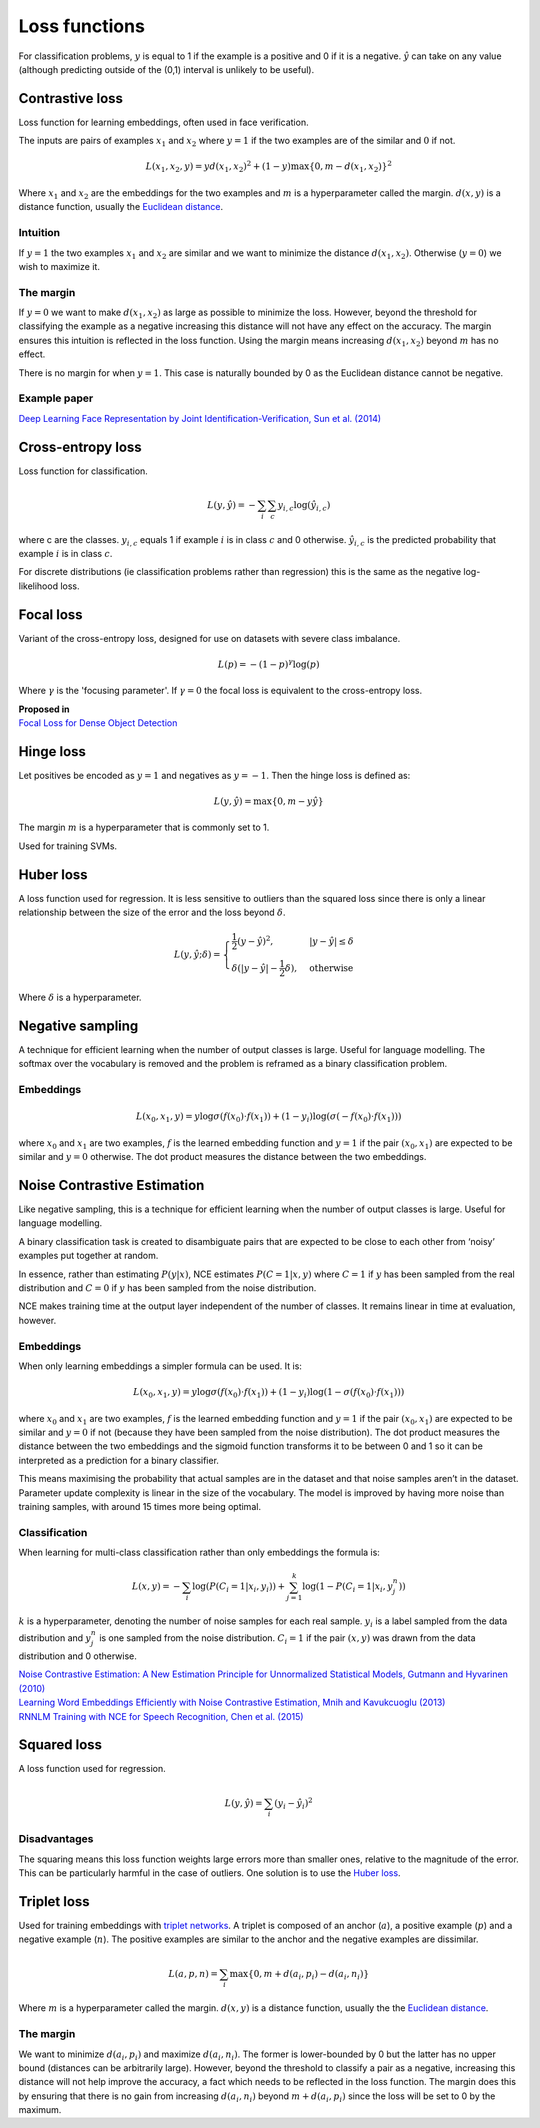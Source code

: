 Loss functions
"""""""""""""""""
For classification problems, :math:`y` is equal to 1 if the example is a positive and 0 if it is a negative. :math:`\hat{y}` can take on any value (although predicting outside of the (0,1) interval is unlikely to be useful).

Contrastive loss
-------------------
Loss function for learning embeddings, often used in face verification. 

The inputs are pairs of examples :math:`x_1` and :math:`x_2` where :math:`y = 1` if the two examples are of the similar and :math:`0` if not.

.. math::

  L(x_1,x_2,y) = y d(x_1,x_2)^2 + (1 - y) \max\{0, m - d(x_1,x_2)\}^2
  
Where :math:`x_1` and :math:`x_2` are the embeddings for the two examples and :math:`m` is a hyperparameter called the margin. :math:`d(x,y)` is a distance function, usually the `Euclidean distance <https://ml-compiled.readthedocs.io/en/latest/high_dimensionality.html#euclidean-distance>`_.

Intuition
_____________
If :math:`y = 1` the two examples :math:`x_1` and :math:`x_2` are similar and we want to minimize the distance :math:`d(x_1,x_2)`. Otherwise (:math:`y = 0`) we wish to maximize it.

The margin
_____________
If :math:`y = 0` we want to make :math:`d(x_1,x_2)` as large as possible to minimize the loss. However, beyond the threshold for classifying the example as a negative increasing this distance will not have any effect on the accuracy. The margin ensures this intuition is reflected in the loss function. Using the margin means increasing :math:`d(x_1,x_2)` beyond :math:`m` has no effect.

There is no margin for when :math:`y = 1`. This case is naturally bounded by 0 as the Euclidean distance cannot be negative.

Example paper
_____________
`Deep Learning Face Representation by Joint Identification-Verification, Sun et al. (2014) <https://arxiv.org/pdf/1406.4773.pdf>`_

Cross-entropy loss
--------------------------------------
Loss function for classification.

.. math::

  L(y,\hat{y}) = -\sum_i \sum_c y_{i,c} \log(\hat{y}_{i,c})

where c are the classes. :math:`y_{i,c}` equals 1 if example :math:`i` is in class :math:`c` and 0 otherwise. :math:`\hat{y}_{i,c}` is the predicted probability that example :math:`i` is in class :math:`c`.

.. image:: ../img/crossentropy.png
  :align: center

For discrete distributions (ie classification problems rather than regression) this is the same as the negative log-likelihood loss.

Focal loss
------------
Variant of the cross-entropy loss, designed for use on datasets with severe class imbalance.

.. math::

  L(p) = -(1 - p)^\gamma \log(p)
  
Where :math:`\gamma` is the 'focusing parameter'. If :math:`\gamma = 0` the focal loss is equivalent to the cross-entropy loss. 

| **Proposed in**
| `Focal Loss for Dense Object Detection <https://arxiv.org/pdf/1708.02002.pdf>`_

Hinge loss
-------------------
Let positives be encoded as :math:`y = 1` and negatives as :math:`y = -1`. Then the hinge loss is defined as:

.. math::

  L(y,\hat{y}) = \max\{0, m - y \hat{y}\}

The margin :math:`m` is a hyperparameter that is commonly set to 1.

.. image:: ../img/hinge.png
  :align: center
  
Used for training SVMs.

Huber loss
-------------------
A loss function used for regression. It is less sensitive to outliers than the squared loss since there is only a linear relationship between the size of the error and the loss beyond :math:`\delta`.

.. math::

  L(y,\hat{y};\delta) = 
          \begin{cases}
              \frac{1}{2}(y - \hat{y})^2, & \ |y - \hat{y}| \leq \delta \\
              \delta(|y - \hat{y}| - \frac{1}{2}\delta), & \text{otherwise}
          \end{cases}
          
Where :math:`\delta` is a hyperparameter.         

.. image:: ../img/huber.png
  :align: center

Negative sampling
-------------------
A technique for efficient learning when the number of output classes is large. Useful for language modelling. The softmax over the vocabulary is removed and the problem is reframed as a binary classification problem.

Embeddings
_____________

.. math::

  L(x_0,x_1,y) = y\log \sigma(f(x_0) \cdot f(x_1)) + (1-y_i)\log(\sigma(-f(x_0) \cdot f(x_1)))
  
where :math:`x_0` and :math:`x_1` are two examples, :math:`f` is the learned embedding function and :math:`y = 1` if the pair :math:`(x_0,x_1)` are expected to be similar and :math:`y = 0` otherwise. The dot product measures the distance between the two embeddings.

Noise Contrastive Estimation
--------------------------------------
Like negative sampling, this is a technique for efficient learning when the number of output classes is large. Useful for language modelling.

A binary classification task is created to disambiguate pairs that are expected to be close to each other from ‘noisy’ examples put together at random. 

In essence, rather than estimating :math:`P(y|x)`, NCE estimates :math:`P(C=1|x,y)` where :math:`C = 1` if :math:`y` has been sampled from the real distribution and :math:`C = 0` if :math:`y` has been sampled from the noise distribution.

NCE makes training time at the output layer independent of the number of classes. It remains linear in time at evaluation, however.

Embeddings
______________
When only learning embeddings a simpler formula can be used. It is:

.. math::

  L(x_0,x_1,y) = y\log \sigma(f(x_0) \cdot f(x_1)) + (1-y_i)\log(1-\sigma(f(x_0) \cdot f(x_1)))

where :math:`x_0` and :math:`x_1` are two examples, :math:`f` is the learned embedding function and :math:`y = 1` if the pair :math:`(x_0,x_1)` are expected to be similar and :math:`y = 0` if not (because they have been sampled from the noise distribution). The dot product measures the distance between the two embeddings and the sigmoid function transforms it to be between 0 and 1 so it can be interpreted as a prediction for a binary classifier.

This means maximising the probability that actual samples are in the dataset and that noise samples aren’t in the dataset. Parameter update complexity is linear in the size of the vocabulary. The model is improved by having more noise than training samples, with around 15 times more being optimal.

Classification
_________________
When learning for multi-class classification rather than only embeddings the formula is:

.. math::

  L(x,y) = -\sum_i \log(P(C_i=1|x_i,y_i)) + \sum_{j = 1}^k \log(1 - P(C_i=1|x_i,y^n_j))
      
:math:`k` is a hyperparameter, denoting the number of noise samples for each real sample. :math:`y_i` is a label sampled from the data distribution and :math:`y^n_j` is one sampled from the noise distribution. :math:`C_i = 1` if the pair :math:`(x,y)` was drawn from the data distribution and 0 otherwise.

| `Noise Contrastive Estimation: A New Estimation Principle for Unnormalized Statistical Models, Gutmann and Hyvarinen (2010) <http://proceedings.mlr.press/v9/gutmann10a/gutmann10a.pdf>`_
| `Learning Word Embeddings Efficiently with Noise Contrastive Estimation, Mnih and Kavukcuoglu (2013) <https://papers.nips.cc/paper/5165-learning-word-embeddings-efficiently-with-noise-contrastive-estimation>`_
| `RNNLM Training with NCE for Speech Recognition, Chen et al. (2015) <https://www.repository.cam.ac.uk/bitstream/handle/1810/247439/Chen_et_al-2015-ICASSP.pdf?sequence=1>`_

Squared loss
----------------
A loss function used for regression. 

.. math::

  L(y,\hat{y}) = \sum_i (y_i - \hat{y}_i)^2

.. image:: ../img/squared.png
  :align: center

Disadvantages
_________________
The squaring means this loss function weights large errors more than smaller ones, relative to the magnitude of the error. This can be particularly harmful in the case of outliers. One solution is to use the `Huber loss <http://ml-compiled.readthedocs.io/en/latest/loss_functions.html#huber-loss>`_.
  
Triplet loss
--------------
Used for training embeddings with `triplet networks <https://ml-compiled.readthedocs.io/en/latest/embeddings.html#triplet-network>`_. A triplet is composed of an anchor (:math:`a`), a positive example (:math:`p`) and a negative example (:math:`n`). The positive examples are similar to the anchor and the negative examples are dissimilar.

.. math::

  L(a,p,n) = \sum_i \max\{0, m + d(a_i,p_i) - d(a_i,n_i)\}
  
Where :math:`m` is a hyperparameter called the margin. :math:`d(x,y)` is a distance function, usually the the `Euclidean distance <https://ml-compiled.readthedocs.io/en/latest/high_dimensionality.html#euclidean-distance>`_.

The margin
______________
We want to minimize :math:`d(a_i,p_i)` and maximize :math:`d(a_i,n_i)`. The former is lower-bounded by 0 but the latter has no upper bound (distances can be arbitrarily large). However, beyond the threshold to classify a pair as a negative, increasing this distance will not help improve the accuracy, a fact which needs to be reflected in the loss function. The margin does this by ensuring that there is no gain from increasing :math:`d(a_i,n_i)` beyond :math:`m + d(a_i,p_i)` since the loss will be set to 0 by the maximum.
